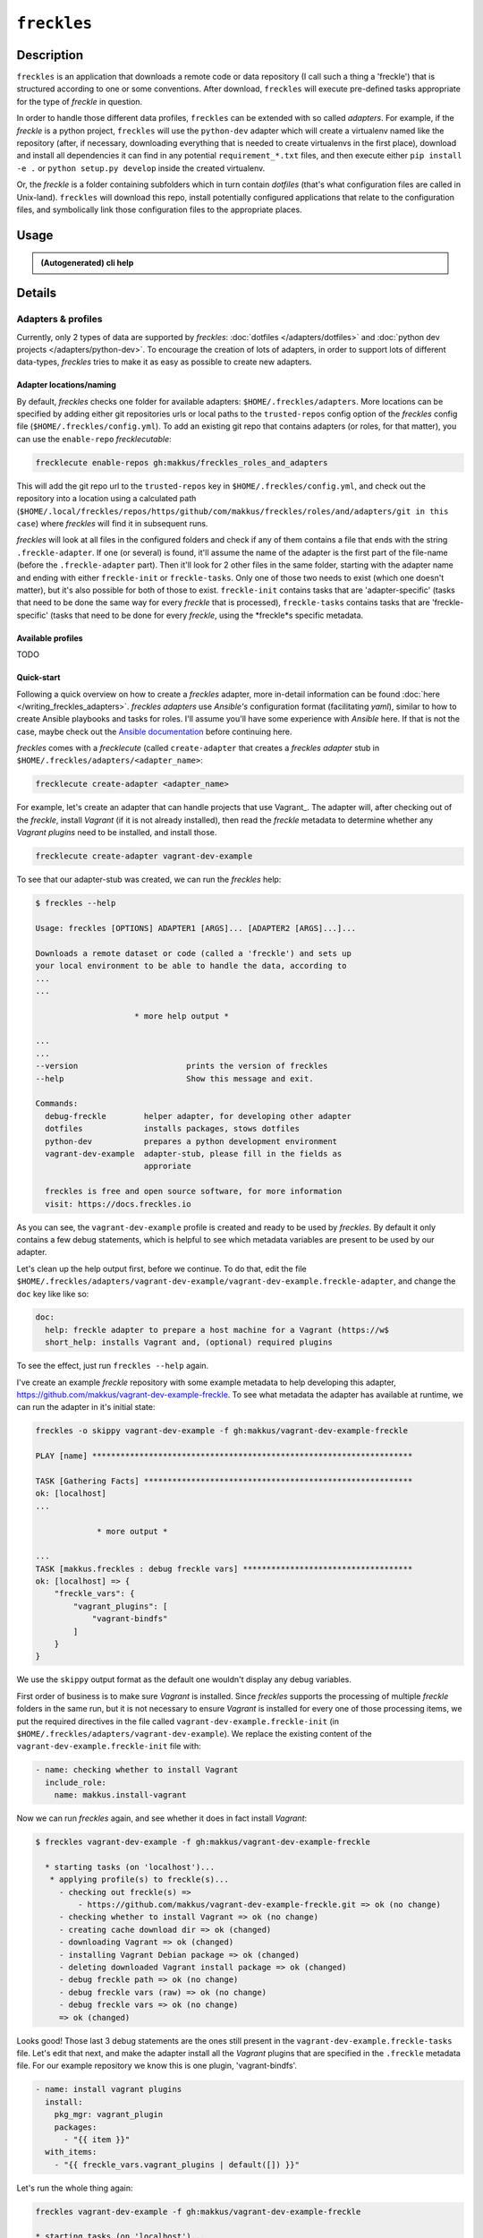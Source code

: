 ############
``freckles``
############

Description
***********

``freckles`` is an application that downloads a remote code or data repository (I call such a thing a 'freckle') that is structured according to one or some conventions. After download, ``freckles`` will execute pre-defined tasks appropriate for the type of `freckle` in question.

In order to handle those different data profiles, ``freckles`` can be extended with so called *adapters*. For example, if the `freckle` is a python project, ``freckles`` will use the ``python-dev`` adapter which will create a virtualenv named like the repository (after, if necessary, downloading everything that is needed to create virtualenvs in the first place), download and install all dependencies it can find in any potential ``requirement_*.txt`` files, and then execute either ``pip install -e .`` or  ``python setup.py develop`` inside the created virtualenv.

Or, the `freckle` is a folder containing subfolders which in turn contain `dotfiles` (that's what configuration files are called in Unix-land). ``freckles`` will download this repo, install potentially configured applications that relate to the configuration files, and symbolically link those configuration files to the appropriate places.


Usage
*****

.. admonition:: (Autogenerated) cli help

    .. click:: freckles.freckles_cli:cli
       :prog: freckles
       :link-command-prefix: adapters


Details
*******

Adapters & profiles
===================

Currently, only 2 types of data are supported by *freckles*: :doc:`dotfiles </adapters/dotfiles>` and :doc:`python dev projects </adapters/python-dev>`. To encourage the creation of lots of adapters, in order to support lots of different data-types, *freckles* tries to make it as easy as possible to create new adapters.

Adapter locations/naming
------------------------

By default, *freckles* checks one folder for available adapters: ``$HOME/.freckles/adapters``. More locations can be specified by adding either git repositories urls or local paths to the ``trusted-repos`` config option of the *freckles* config file (``$HOME/.freckles/config.yml``). To add an existing git repo that contains adapters (or roles, for that matter), you can use the ``enable-repo`` *frecklecutable*:

.. code-block:: console

   frecklecute enable-repos gh:makkus/freckles_roles_and_adapters

This will add the git repo url to the ``trusted-repos`` key in  ``$HOME/.freckles/config.yml``, and check out the repository into a location using a calculated path (``$HOME/.local/freckles/repos/https/github/com/makkus/freckles/roles/and/adapters/git in this case``) where *freckles* will find it in subsequent runs.

*freckles* will look at all files in the configured folders and check if any of them contains a file that ends with the string ``.freckle-adapter``. If one (or several) is found, it'll assume the name of the adapter is the first part of the file-name (before the ``.freckle-adapter`` part). Then it'll look for 2 other files in the same folder, starting with the adapter name and ending with either ``freckle-init`` or ``freckle-tasks``. Only one of those two needs to exist (which one doesn't matter), but it's also possible for both of those to exist. ``freckle-init`` contains tasks that are 'adapter-specific' (tasks that need to be done the same way for every *freckle* that is processed), ``freckle-tasks`` contains tasks that are 'freckle-specific' (tasks that need to be done for every *freckle*, using the *freckle*s specific metadata.

Available profiles
------------------

TODO

Quick-start
-----------

Following a quick overview on how to create a *freckles* adapter, more in-detail information can be found :doc:`here </writing_freckles_adapters>`. *freckles adapters* use *Ansible's* configuration format (facilitating *yaml*), similar to how to create Ansible playbooks and tasks for roles. I'll assume you'll have some experience with *Ansible* here. If that is not the case, maybe check out the `Ansible documentation <http://docs.ansible.com/ansible/latest/playbooks_intro.html>`_ before continuing here.

*freckles* comes with a *frecklecute* (called ``create-adapter`` that creates a *freckles adapter* stub in ``$HOME/.freckles/adapters/<adapter_name>``:

.. code-block:: console

   frecklecute create-adapter <adapter_name>

For example, let's create an adapter that can handle projects that use Vagrant_. The adapter will, after checking out of the *freckle*, install *Vagrant* (if it is not already installed), then read the *freckle* metadata to determine whether any *Vagrant plugins* need to be installed, and install those.

.. code-block:: console

   frecklecute create-adapter vagrant-dev-example

To see that our adapter-stub was created, we can run the *freckles* help:

.. code-block:: console

   $ freckles --help

   Usage: freckles [OPTIONS] ADAPTER1 [ARGS]... [ADAPTER2 [ARGS]...]...

   Downloads a remote dataset or code (called a 'freckle') and sets up
   your local environment to be able to handle the data, according to
   ...
   ...

                        * more help output *

   ...
   ...
   --version                       prints the version of freckles
   --help                          Show this message and exit.

   Commands:
     debug-freckle        helper adapter, for developing other adapter
     dotfiles             installs packages, stows dotfiles
     python-dev           prepares a python development environment
     vagrant-dev-example  adapter-stub, please fill in the fields as
                          approriate

     freckles is free and open source software, for more information
     visit: https://docs.freckles.io

As you can see, the ``vagrant-dev-example`` profile is created and ready to be used by *freckles*. By default it only contains a few debug statements, which is helpful to see which metadata variables are present to be used by our adapter.

Let's clean up the help output first, before we continue. To do that, edit the file ``$HOME/.freckles/adapters/vagrant-dev-example/vagrant-dev-example.freckle-adapter``, and change the ``doc`` key like like so:

.. code-block:: shell

   doc:
     help: freckle adapter to prepare a host machine for a Vagrant (https://w$
     short_help: installs Vagrant and, (optional) required plugins

To see the effect, just run ``freckles --help`` again.

I've create an example *freckle* repository with some example metadata to help developing this adapter, https://github.com/makkus/vagrant-dev-example-freckle. To see what metadata the adapter has available at runtime, we can run the adapter in it's initial state:

.. code-block:: shell

   freckles -o skippy vagrant-dev-example -f gh:makkus/vagrant-dev-example-freckle

   PLAY [name] ********************************************************************

   TASK [Gathering Facts] *********************************************************
   ok: [localhost]
   ...

                * more output *

   ...
   TASK [makkus.freckles : debug freckle vars] ************************************
   ok: [localhost] => {
       "freckle_vars": {
           "vagrant_plugins": [
               "vagrant-bindfs"
           ]
       }
   }

We use the ``skippy`` output format as the default one wouldn't display any debug variables.

First order of business is to make sure *Vagrant* is installed. Since *freckles* supports the processing of multiple *freckle* folders in the same run, but it is not necessary to ensure *Vagrant* is installed for every one of those processing items, we put the required directives in the file called ``vagrant-dev-example.freckle-init`` (in ``$HOME/.freckles/adapters/vagrant-dev-example``). We replace the existing content of the ``vagrant-dev-example.freckle-init`` file with:

.. code-block:: yaml

   - name: checking whether to install Vagrant
     include_role:
       name: makkus.install-vagrant

Now we can run *freckles* again, and see whether it does in fact install *Vagrant*:

.. code-block:: console

   $ freckles vagrant-dev-example -f gh:makkus/vagrant-dev-example-freckle

     * starting tasks (on 'localhost')...
      * applying profile(s) to freckle(s)...
        - checking out freckle(s) =>
            - https://github.com/makkus/vagrant-dev-example-freckle.git => ok (no change)
        - checking whether to install Vagrant => ok (no change)
        - creating cache download dir => ok (changed)
        - downloading Vagrant => ok (changed)
        - installing Vagrant Debian package => ok (changed)
        - deleting downloaded Vagrant install package => ok (changed)
        - debug freckle path => ok (no change)
        - debug freckle vars (raw) => ok (no change)
        - debug freckle vars => ok (no change)
        => ok (changed)

Looks good! Those last 3 debug statements are the ones still present in the ``vagrant-dev-example.freckle-tasks`` file. Let's edit that next, and make the adapter install all the *Vagrant* plugins that are specified in the ``.freckle`` metadata file. For our example repository we know this is one plugin, 'vagrant-bindfs'.

.. code-block:: yaml

   - name: install vagrant plugins
     install:
       pkg_mgr: vagrant_plugin
       packages:
         - "{{ item }}"
     with_items:
       - "{{ freckle_vars.vagrant_plugins | default([]) }}"

Let's run the whole thing again:

.. code-block:: yaml

   freckles vagrant-dev-example -f gh:makkus/vagrant-dev-example-freckle

   * starting tasks (on 'localhost')...
    * applying profile(s) to freckle(s)...
      - checking out freckle(s) =>
          - https://github.com/makkus/vagrant-dev-example-freckle.git => ok (no change)
      - checking whether to install Vagrant => ok (no change)
      - install vagrant plugins =>
          - vagrant-bindfs (using: vagrant_plugin) => ok (changed)
      => ok (changed)

Voilà! Now we can prepare hosts for all *freckle* folders that contain code that needs *Vagrant* and potentially some *Vagrant plugins*!


_vagrant: https://www.vagrantup.com
